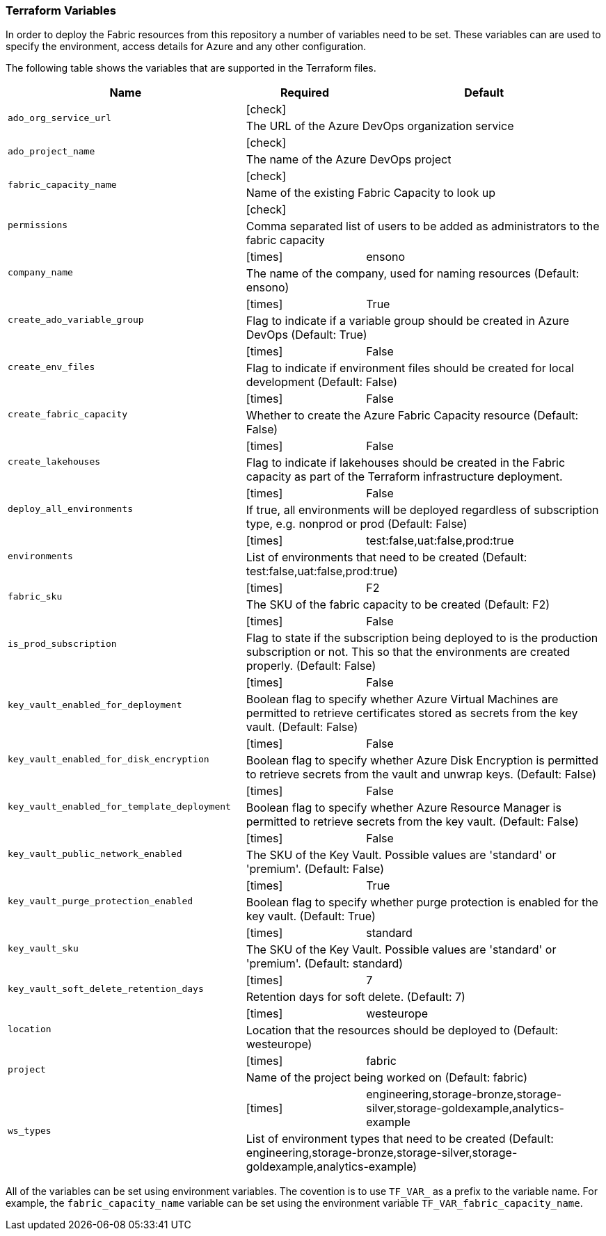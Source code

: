 === Terraform Variables

In order to deploy the Fabric resources from this repository a number of variables need to be set. These variables can are used to specify the environment, access details for Azure and any other configuration.

The following table shows the variables that are supported in the Terraform files.

[cols=".^2,^1a,2",options="header"]
|===
| Name | Required | Default
.2+| `ado_org_service_url` | icon:check[] |
2+| The URL of the Azure DevOps organization service

.2+| `ado_project_name` |  icon:check[] |
2+| The name of the Azure DevOps project

.2+| `fabric_capacity_name`  |  icon:check[] |
2+| Name of the existing Fabric Capacity to look up

.2+| `permissions` |  icon:check[] |
2+| Comma separated list of users to be added as administrators to the fabric capacity

.2+| `company_name`  |  icon:times[] | ensono
2+| The name of the company, used for naming resources (Default: ensono)

.2+| `create_ado_variable_group`  | icon:times[] | True
2+| Flag to indicate if a variable group should be created in Azure DevOps (Default: True)

.2+| `create_env_files`  | icon:times[] | False
2+| Flag to indicate if environment files should be created for local development (Default: False)

.2+| `create_fabric_capacity`  | icon:times[] | False
2+| Whether to create the Azure Fabric Capacity resource (Default: False)

.2+| `create_lakehouses`  | icon:times[] | False
2+| Flag to indicate if lakehouses should be created in the Fabric capacity as part of the Terraform infrastructure deployment.

.2+| `deploy_all_environments`  | icon:times[] | False
2+| If true, all environments will be deployed regardless of subscription type, e.g. nonprod or prod (Default: False)

.2+| `environments` | icon:times[] | test:false,uat:false,prod:true
2+| List of environments that need to be created (Default: test:false,uat:false,prod:true)

.2+| `fabric_sku`  | icon:times[] | F2
2+| The SKU of the fabric capacity to be created (Default: F2)

.2+| `is_prod_subscription`  | icon:times[] | False
2+| Flag to state if the subscription being deployed to is the production subscription or not. This so that the environments are created properly. (Default: False)

.2+| `key_vault_enabled_for_deployment`  | icon:times[] | False
2+| Boolean flag to specify whether Azure Virtual Machines are permitted to retrieve certificates stored as secrets from the key vault. (Default: False)

.2+| `key_vault_enabled_for_disk_encryption`  | icon:times[] | False
2+| Boolean flag to specify whether Azure Disk Encryption is permitted to retrieve secrets from the vault and unwrap keys. (Default: False)

.2+| `key_vault_enabled_for_template_deployment` | icon:times[] | False
2+| Boolean flag to specify whether Azure Resource Manager is permitted to retrieve secrets from the key vault. (Default: False) 

.2+| `key_vault_public_network_enabled`  | icon:times[] | False
2+| The SKU of the Key Vault. Possible values are 'standard' or 'premium'. (Default: False)

.2+| `key_vault_purge_protection_enabled`  | icon:times[] | True
2+| Boolean flag to specify whether purge protection is enabled for the key vault. (Default: True)

.2+| `key_vault_sku`  | icon:times[] | standard
2+| The SKU of the Key Vault. Possible values are 'standard' or 'premium'. (Default: standard)

.2+| `key_vault_soft_delete_retention_days`  | icon:times[] | 7
2+| Retention days for soft delete. (Default: 7)

.2+| `location`  | icon:times[] | westeurope
2+| Location that the resources should be deployed to (Default: westeurope)

.2+| `project`  | icon:times[] | fabric
2+| Name of the project being worked on (Default: fabric)

.2+| `ws_types`  | icon:times[] | engineering,storage-bronze,storage-silver,storage-goldexample,analytics-example
2+| List of environment types that need to be created (Default: engineering,storage-bronze,storage-silver,storage-goldexample,analytics-example)
|===

All of the variables can be set using environment variables. The covention is to use `TF_VAR_` as a prefix to the variable name. For example, the `fabric_capacity_name` variable can be set using the environment variable `TF_VAR_fabric_capacity_name`.
